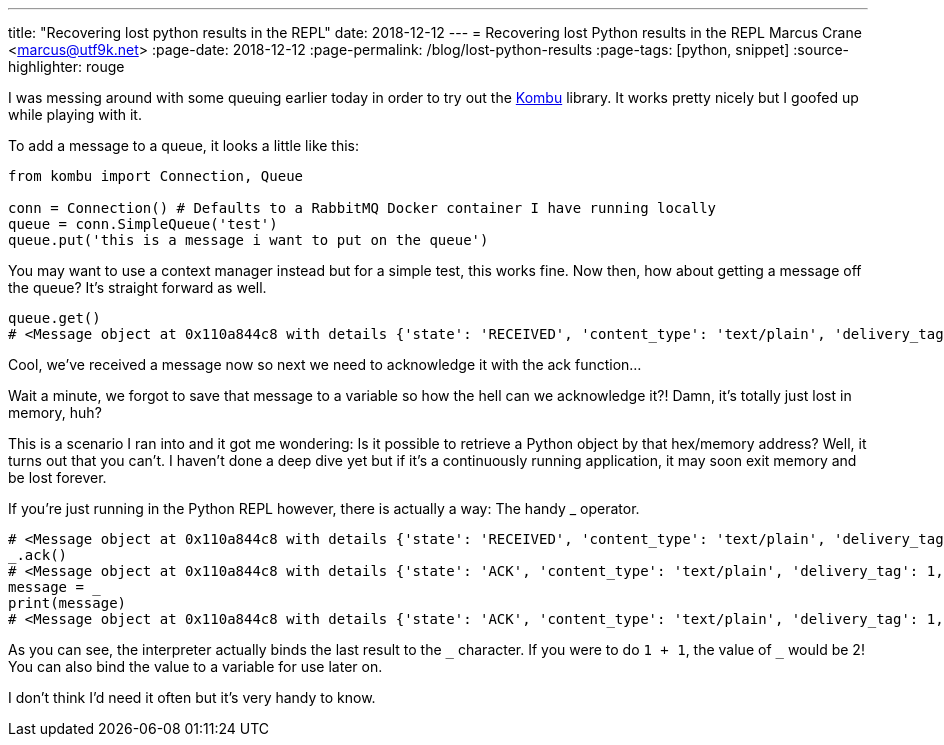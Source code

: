 ---
title: "Recovering lost python results in the REPL"
date: 2018-12-12
---
= Recovering lost Python results in the REPL
Marcus Crane <marcus@utf9k.net>
:page-date: 2018-12-12
:page-permalink: /blog/lost-python-results
:page-tags: [python, snippet]
:source-highlighter: rouge

I was messing around with some queuing earlier today in order to try out the https://github.com/celery/kombu[Kombu] library. It works pretty nicely but I goofed up while playing with it.

To add a message to a queue, it looks a little like this:

[source,python]
----
from kombu import Connection, Queue

conn = Connection() # Defaults to a RabbitMQ Docker container I have running locally
queue = conn.SimpleQueue('test')
queue.put('this is a message i want to put on the queue')
----

You may want to use a context manager instead but for a simple test, this works fine. Now then, how about getting a message off the queue? It's straight forward as well.

[source,python]
----
queue.get()
# <Message object at 0x110a844c8 with details {'state': 'RECEIVED', 'content_type': 'text/plain', 'delivery_tag': 1, 'body_length': 5, 'properties': {}, 'delivery_info': {'exchange': 'test', 'routing_key': 'test'}}>
----

Cool, we've received a message now so next we need to acknowledge it with the ack function...

Wait a minute, we forgot to save that message to a variable so how the hell can we acknowledge it?! Damn, it's totally just lost in memory, huh?

This is a scenario I ran into and it got me wondering: Is it possible to retrieve a Python object by that hex/memory address? Well, it turns out that you can't. I haven't done a deep dive yet but if it's a continuously running application, it may soon exit memory and be lost forever.

If you're just running in the Python REPL however, there is actually a way: The handy _ operator.

[source,python]
----
# <Message object at 0x110a844c8 with details {'state': 'RECEIVED', 'content_type': 'text/plain', 'delivery_tag': 1, 'body_length': 5, 'properties': {}, 'delivery_info': {'exchange': 'test', 'routing_key': 'test'}}>
_.ack()
# <Message object at 0x110a844c8 with details {'state': 'ACK', 'content_type': 'text/plain', 'delivery_tag': 1, 'body_length': 5, 'properties': {}, 'delivery_info': {'exchange': 'test', 'routing_key': 'test'}}>
message = _
print(message)
# <Message object at 0x110a844c8 with details {'state': 'ACK', 'content_type': 'text/plain', 'delivery_tag': 1, 'body_length': 5, 'properties': {}, 'delivery_info': {'exchange': 'test', 'routing_key': 'test'}}>
----

As you can see, the interpreter actually binds the last result to the `\_` character. If you were to do `1 + 1`, the value of `_` would be 2! You can also bind the value to a variable for use later on.

I don't think I'd need it often but it's very handy to know.
